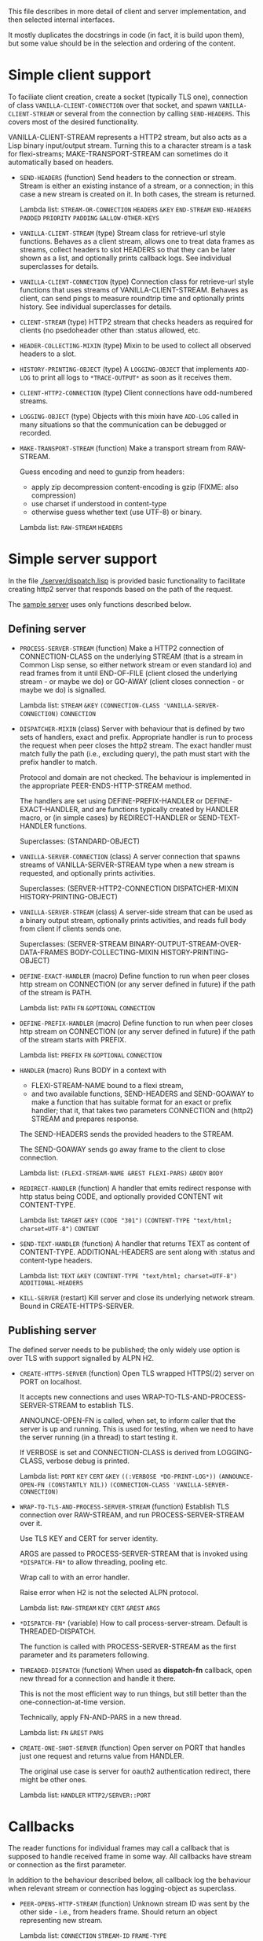 This file describes in more detail of client and server implementation, and then selected internal interfaces.

It mostly duplicates the docstrings in code (in fact, it is build upon them), but some value should be in the selection and ordering of the content.

* Simple client support
#+BEGIN: lisp-fns-doc :section http2::@client :package http2
To faciliate client creation, create a socket (typically TLS one), connection
of class ~VANILLA-CLIENT-CONNECTION~ over that socket, and spawn
~VANILLA-CLIENT-STREAM~ or several from the connection by calling
~SEND-HEADERS~. This covers most of the desired
functionality.

VANILLA-CLIENT-STREAM represents a HTTP2 stream, but also acts as a Lisp binary
input/output stream. Turning this to a character stream is a task for
flexi-streams; MAKE-TRANSPORT-STREAM can sometimes do it automatically based on
headers.

- =SEND-HEADERS= (function)
   Send headers to the connection or stream. Stream is either an existing instance
   of a stream, or a connection; in this case a new stream is created on it. In both
   cases, the stream is returned.

   Lambda list: ~STREAM-OR-CONNECTION~ ~HEADERS~ ~&KEY~ ~END-STREAM~
                ~END-HEADERS~ ~PADDED~ ~PRIORITY~ ~PADDING~ ~&ALLOW-OTHER-KEYS~

- =VANILLA-CLIENT-STREAM= (type)
   Stream class for retrieve-url style functions. Behaves as a client stream,
      allows one to treat data frames as streams, collect headers to slot HEADERS
      so that they can be later shown as a list, and optionally prints callback
      logs. See individual superclasses for details.

- =VANILLA-CLIENT-CONNECTION= (type)
   Connection class for retrieve-url style functions that uses streams of
      VANILLA-CLIENT-STREAM. Behaves as client, can send pings to measure roundtrip
      time and optionally prints history. See individual superclasses for details.

- =CLIENT-STREAM= (type)
   HTTP2 stream that checks headers as required for clients (no psedoheader other
   than :status allowed, etc.

- =HEADER-COLLECTING-MIXIN= (type)
   Mixin to be used to collect all observed headers to a slot.

- =HISTORY-PRINTING-OBJECT= (type)
   A ~LOGGING-OBJECT~ that implements ~ADD-LOG~ to print all logs to
   ~*TRACE-OUTPUT*~ as soon as it receives them.

- =CLIENT-HTTP2-CONNECTION= (type)
   Client connections have odd-numbered streams.

- =LOGGING-OBJECT= (type)
   Objects with this mixin have ~ADD-LOG~ called in many situations so that the
   communication can be debugged or recorded.

- =MAKE-TRANSPORT-STREAM= (function)
   Make a transport stream from RAW-STREAM.

   Guess encoding and need to gunzip from headers:
   - apply zip decompression content-encoding is gzip (FIXME: also compression)
   - use charset if understood in content-type
   - otherwise guess whether text (use UTF-8) or binary.

   Lambda list: ~RAW-STREAM~ ~HEADERS~


#+END:

* Simple server support

In the file [[./server/dispatch.lisp]] is provided basic functionality to facilitate creating
http2 server that responds based on the path of the request.

The [[./server/server.lisp][sample server]] uses only functions described below.

** Defining server
#+BEGIN: lisp-fns-doc :section http2::@server :package http2

- =PROCESS-SERVER-STREAM= (function)
   Make a HTTP2 connection of CONNECTION-CLASS on the underlying STREAM (that is a
   stream in Common Lisp sense, so either network stream or even standard io) and
   read frames from it until END-OF-FILE (client closed the underlying stream - or
   maybe we do) or GO-AWAY (client closes connection - or maybe we do) is
   signalled.

   Lambda list: ~STREAM~ ~&KEY~ ~(CONNECTION-CLASS 'VANILLA-SERVER-CONNECTION)~
                ~CONNECTION~

- =DISPATCHER-MIXIN= (class)
   Server with behaviour that is defined by two sets of handlers, exact and
   prefix. Appropriate handler is run to process the request when peer closes the
   http2 stream. The exact handler must match fully the path (i.e., excluding
   query), the path must start with the prefix handler to match.

   Protocol and domain are not checked. The behaviour is implemented in the
   appropriate PEER-ENDS-HTTP-STREAM method.

   The handlers are set using DEFINE-PREFIX-HANDLER or DEFINE-EXACT-HANDLER, and
   are functions typically created by HANDLER macro, or (in simple cases) by
   REDIRECT-HANDLER or SEND-TEXT-HANDLER functions.

     Superclasses: (STANDARD-OBJECT)

- =VANILLA-SERVER-CONNECTION= (class)
   A server connection that spawns streams of VANILLA-SERVER-STREAM type when a
   new stream is requested, and optionally prints activities.

     Superclasses: (SERVER-HTTP2-CONNECTION DISPATCHER-MIXIN
                    HISTORY-PRINTING-OBJECT)

- =VANILLA-SERVER-STREAM= (class)
   A server-side stream that can be used as a binary output stream, optionally
   prints activities, and reads full body from client if clients sends one.

     Superclasses: (SERVER-STREAM BINARY-OUTPUT-STREAM-OVER-DATA-FRAMES
                    BODY-COLLECTING-MIXIN HISTORY-PRINTING-OBJECT)

- =DEFINE-EXACT-HANDLER= (macro)
   Define function to run when peer closes http stream on CONNECTION (or any
   server defined in future) if the path of the stream is PATH.

   Lambda list: ~PATH~ ~FN~ ~&OPTIONAL~ ~CONNECTION~

- =DEFINE-PREFIX-HANDLER= (macro)
   Define function to run when peer closes http stream on CONNECTION (or any
   server defined in future) if the path of the stream starts with PREFIX.

   Lambda list: ~PREFIX~ ~FN~ ~&OPTIONAL~ ~CONNECTION~

- =HANDLER= (macro)
   Runs BODY in a context with
   - FLEXI-STREAM-NAME bound to a flexi stream,
   - and two available functions, SEND-HEADERS and SEND-GOAWAY to make a function
     that has suitable format for an exact or prefix handler; that it, that takes
     two parameters CONNECTION and (http2) STREAM and prepares response.

   The SEND-HEADERS sends the provided headers to the STREAM.

   The SEND-GOAWAY sends go away frame to the client to close connection.

   Lambda list: ~(FLEXI-STREAM-NAME &REST FLEXI-PARS)~ ~&BODY~ ~BODY~

- =REDIRECT-HANDLER= (function)
   A handler that emits redirect response with http status being CODE, and
   optionally provided CONTENT wit CONTENT-TYPE.

   Lambda list: ~TARGET~ ~&KEY~ ~(CODE "301")~
                ~(CONTENT-TYPE "text/html; charset=UTF-8")~ ~CONTENT~

- =SEND-TEXT-HANDLER= (function)
   A handler that returns TEXT as content of CONTENT-TYPE.
   ADDITIONAL-HEADERS are sent along with :status and content-type
   headers.

   Lambda list: ~TEXT~ ~&KEY~ ~(CONTENT-TYPE "text/html; charset=UTF-8")~
                ~ADDITIONAL-HEADERS~

- =KILL-SERVER= (restart)
   Kill server and close its underlying network stream. Bound in
   CREATE-HTTPS-SERVER.


#+END:
** Publishing server
The defined server needs to be published; the only widely use option is over TLS with support signalled by ALPN H2.
#+BEGIN: lisp-fns-doc :section http2::@tls-server :package http2

- =CREATE-HTTPS-SERVER= (function)
   Open TLS wrapped HTTPS(/2) server on PORT on localhost.

   It accepts new connections and uses WRAP-TO-TLS-AND-PROCESS-SERVER-STREAM to
   establish TLS.

   ANNOUNCE-OPEN-FN is called, when set, to inform caller that the server is up and
   running. This is used for testing, when we need to have the server running (in a
   thread) to start testing it.

   If VERBOSE is set and CONNECTION-CLASS is derived from LOGGING-CLASS, verbose
   debug is printed.

   Lambda list: ~PORT~ ~KEY~ ~CERT~ ~&KEY~ ~((:VERBOSE *DO-PRINT-LOG*))~
                ~(ANNOUNCE-OPEN-FN (CONSTANTLY NIL))~
                ~(CONNECTION-CLASS 'VANILLA-SERVER-CONNECTION)~

- =WRAP-TO-TLS-AND-PROCESS-SERVER-STREAM= (function)
   Establish TLS connection over RAW-STREAM, and run PROCESS-SERVER-STREAM over it.

   Use TLS KEY and CERT for server identity.

   ARGS are passed to PROCESS-SERVER-STREAM that is invoked using ~*DISPATCH-FN*~ to
   allow threading, pooling etc.

   Wrap call to  with an error handler.

   Raise error when H2 is not the selected ALPN protocol.

   Lambda list: ~RAW-STREAM~ ~KEY~ ~CERT~ ~&REST~ ~ARGS~

- =*DISPATCH-FN*= (variable)
   How to call process-server-stream. Default is THREADED-DISPATCH.

   The function is called with PROCESS-SERVER-STREAM as the first parameter and its
   parameters following.

- =THREADED-DISPATCH= (function)
   When used as *dispatch-fn* callback, open new thread for a connection and handle it there.

   This is not the most efficient way to run things, but still better than the
   one-connection-at-time version.

   Technically, apply FN-AND-PARS in a new thread.

   Lambda list: ~FN~ ~&REST~ ~PARS~

- =CREATE-ONE-SHOT-SERVER= (function)
   Open server on PORT that handles just one request and returns value from HANDLER.

   The original use case is server for oauth2 authentication redirect, there might
   be other ones.

   Lambda list: ~HANDLER~ ~HTTP2/SERVER::PORT~


#+END:
* Callbacks
#+BEGIN: lisp-fns-doc :section http2::@callbacks :package http2
The reader functions for individual frames may call a callback that is supposed
to handle received frame in some way. All callbacks have stream or connection as
the first parameter.

In addition to the behaviour described below, all callback log the behaviour
when relevant stream or connection has logging-object as superclass.

- =PEER-OPENS-HTTP-STREAM= (function)
   Unknown stream ID was sent by the other side - i.e., from headers frame. Should
    return an object representing new stream.

   Lambda list: ~CONNECTION~ ~STREAM-ID~ ~FRAME-TYPE~

- =PEER-SENDS-PUSH-PROMISE= (function)
   This should be called on push promise (FIXME: and maybe it is not, and maybe
   the parameters should be different anyway). By default throws an error.

   Lambda list: ~STREAM~

- =APPLY-DATA-FRAME= (function)
   Data frame is received by a stream.
    By default does nothing; there are several mixins that implement reading the
    data.

   Lambda list: ~STREAM~ ~PAYLOAD~

- =APPLY-STREAM-PRIORITY= (function)
   Called when priority frame - or other frame with priority settings set -
   arrives. Does nothing, as priorities are deprecated in RFC9113 anyway.

   Lambda list: ~STREAM~ ~EXCLUSIVE~ ~WEIGHT~ ~STREAM-DEPENDENCY~

- =APPLY-WINDOW-SIZE-INCREMENT= (function)
   Called on window update frame. By default, increases PEER-WINDOW-SIZE slot of
   the strem or connection.

   Lambda list: ~OBJECT~ ~INCREMENT~

- =PEER-RESETS-STREAM= (function)
   The RST_STREAM frame fully terminates the referenced stream and
      causes it to enter the "closed" state.  After receiving a RST_STREAM
      on a stream, the receiver MUST NOT send additional frames for that
      stream, with the exception of PRIORITY.  However, after sending the
      RST_STREAM, the sending endpoint MUST be prepared to receive and
      process additional frames sent on the stream that might have been
      sent by the peer prior to the arrival of the RST_STREAM.

   Lambda list: ~STREAM~ ~ERROR-CODE~

- =SET-PEER-SETTING= (function)
   Process received information about peers setting.

   The setting relates to the CONNECTION. NAME is a keyword symbol (see
   *SETTINGS-ALIST*, subject to possible change to 16bit number in future) and VALUE is
   32bit number.

   Lambda list: ~CONNECTION~ ~NAME~ ~VALUE~

- =PEER-EXPECTS-SETTINGS-ACK= (function)
   Called when settings-frame without ACK is received, after individual
   SET-PEER-SETTING calls. By default, send ACK frame.

   Lambda list: ~CONNECTION~

- =PEER-ACKS-SETTINGS= (function)
   Called when SETTINGS-FRAME with ACK flag is received. By default does nothing.

   Lambda list: ~CONNECTION~

- =PEER-ENDS-HTTP-STREAM= (function)
   Do relevant state changes when closing http stream (as part of received HEADERS or
   PAYLOAD).

   Lambda list: ~STREAM~

- =HANDLE-UNDEFINED-FRAME= (function)
   Callback that is called when a frame of unknown type is received - see
   extensions.

   Lambda list: ~TYPE~ ~FLAGS~ ~LENGTH~

- =DO-PONG= (function)
   Called when ping-frame with ACK is received. By default warns about unexpected ping response; see also TIMESHIFT-PINGING-CONNECTION mixin.

   Lambda list: ~CONNECTION~ ~DATA~

- =DO-GOAWAY= (function)
   Called when a go-away frame is received. By default throws GO-AWAY condition if
   error was reported.

   Lambda list: ~CONNECTION~ ~ERROR-CODE~ ~LAST-STREAM-ID~ ~DEBUG-DATA~


#+END:

